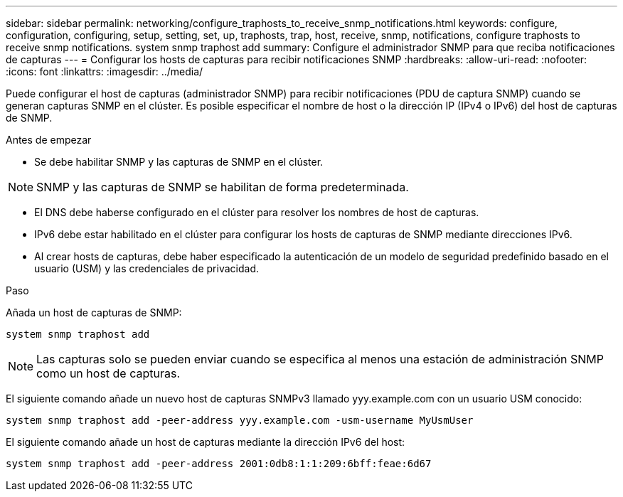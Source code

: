 ---
sidebar: sidebar 
permalink: networking/configure_traphosts_to_receive_snmp_notifications.html 
keywords: configure, configuration, configuring, setup, setting, set, up, traphosts, trap, host, receive, snmp, notifications, configure traphosts to receive snmp notifications. system snmp traphost add 
summary: Configure el administrador SNMP para que reciba notificaciones de capturas 
---
= Configurar los hosts de capturas para recibir notificaciones SNMP
:hardbreaks:
:allow-uri-read: 
:nofooter: 
:icons: font
:linkattrs: 
:imagesdir: ../media/


[role="lead"]
Puede configurar el host de capturas (administrador SNMP) para recibir notificaciones (PDU de captura SNMP) cuando se generan capturas SNMP en el clúster. Es posible especificar el nombre de host o la dirección IP (IPv4 o IPv6) del host de capturas de SNMP.

.Antes de empezar
* Se debe habilitar SNMP y las capturas de SNMP en el clúster.



NOTE: SNMP y las capturas de SNMP se habilitan de forma predeterminada.

* El DNS debe haberse configurado en el clúster para resolver los nombres de host de capturas.
* IPv6 debe estar habilitado en el clúster para configurar los hosts de capturas de SNMP mediante direcciones IPv6.
* Al crear hosts de capturas, debe haber especificado la autenticación de un modelo de seguridad predefinido basado en el usuario (USM) y las credenciales de privacidad.


.Paso
Añada un host de capturas de SNMP:

....
system snmp traphost add
....

NOTE: Las capturas solo se pueden enviar cuando se especifica al menos una estación de administración SNMP como un host de capturas.

El siguiente comando añade un nuevo host de capturas SNMPv3 llamado yyy.example.com con un usuario USM conocido:

....
system snmp traphost add -peer-address yyy.example.com -usm-username MyUsmUser
....
El siguiente comando añade un host de capturas mediante la dirección IPv6 del host:

....
system snmp traphost add -peer-address 2001:0db8:1:1:209:6bff:feae:6d67
....